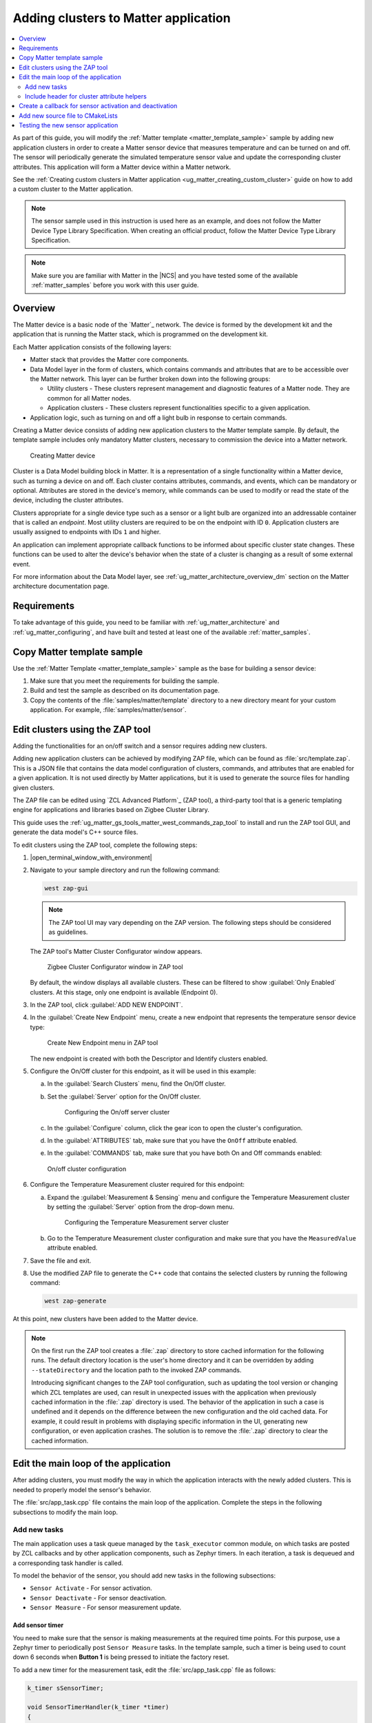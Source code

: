 .. _ug_matter_creating_accessory:
.. _ug_matter_gs_adding_cluster:

Adding clusters to Matter application
#####################################

.. contents::
   :local:
   :depth: 2

As part of this guide, you will modify the :ref:`Matter template <matter_template_sample>` sample by adding new application clusters in order to create a Matter sensor device that measures temperature and can be turned on and off.
The sensor will periodically generate the simulated temperature sensor value and update the corresponding cluster attributes.
This application will form a Matter device within a Matter network.

See the :ref:`Creating custom clusters in Matter application <ug_matter_creating_custom_cluster>` guide on how to add a custom cluster to the Matter application.

.. note::
   The sensor sample used in this instruction is used here as an example, and does not follow the Matter Device Type Library Specification.
   When creating an official product, follow the Matter Device Type Library Specification.


.. note::
   Make sure you are familiar with Matter in the |NCS| and you have tested some of the available :ref:`matter_samples` before you work with this user guide.

.. _ug_matter_creating_accessory_overview:

Overview
********

The Matter device is a basic node of the `Matter`_ network.
The device is formed by the development kit and the application that is running the Matter stack, which is programmed on the development kit.

Each Matter application consists of the following layers:

* Matter stack that provides the Matter core components.
* Data Model layer in the form of clusters, which contains commands and attributes that are to be accessible over the Matter network.
  This layer can be further broken down into the following groups:

  * Utility clusters - These clusters represent management and diagnostic features of a Matter node.
    They are common for all Matter nodes.
  * Application clusters - These clusters represent functionalities specific to a given application.

* Application logic, such as turning on and off a light bulb in response to certain commands.

Creating a Matter device consists of adding new application clusters to the Matter template sample.
By default, the template sample includes only mandatory Matter clusters, necessary to commission the device into a Matter network.

.. figure:: images/matter_template_sample.svg
   :alt: Creating Matter device

   Creating Matter device

Cluster is a Data Model building block in Matter.
It is a representation of a single functionality within a Matter device, such as turning a device on and off.
Each cluster contains attributes, commands, and events, which can be mandatory or optional.
Attributes are stored in the device's memory, while commands can be used to modify or read the state of the device, including the cluster attributes.

Clusters appropriate for a single device type such as a sensor or a light bulb are organized into an addressable container that is called an *endpoint*.
Most utility clusters are required to be on the endpoint with ID ``0``.
Application clusters are usually assigned to endpoints with IDs ``1`` and higher.

An application can implement appropriate callback functions to be informed about specific cluster state changes.
These functions can be used to alter the device's behavior when the state of a cluster is changing as a result of some external event.

For more information about the Data Model layer, see :ref:`ug_matter_architecture_overview_dm` section on the Matter architecture documentation page.

Requirements
************

To take advantage of this guide, you need to be familiar with :ref:`ug_matter_architecture` and :ref:`ug_matter_configuring`, and have built and tested at least one of the available :ref:`matter_samples`.

.. _ug_matter_creating_accessory_copy:

.. rst-class:: numbered-step

Copy Matter template sample
***************************

Use the :ref:`Matter Template <matter_template_sample>` sample as the base for building a sensor device:

1. Make sure that you meet the requirements for building the sample.
#. Build and test the sample as described on its documentation page.
#. Copy the contents of the :file:`samples/matter/template` directory to a new directory meant for your custom application.
   For example, :file:`samples/matter/sensor`.

.. _ug_matter_creating_accessory_edit_zap:

.. rst-class:: numbered-step

Edit clusters using the ZAP tool
********************************

Adding the functionalities for an on/off switch and a sensor requires adding new clusters.

Adding new application clusters can be achieved by modifying ZAP file, which can be found as :file:`src/template.zap`.
This is a JSON file that contains the data model configuration of clusters, commands, and attributes that are enabled for a given application.
It is not used directly by Matter applications, but it is used to generate the source files for handling given clusters.

The ZAP file can be edited using `ZCL Advanced Platform`_ (ZAP tool), a third-party tool that is a generic templating engine for applications and libraries based on Zigbee Cluster Library.

This guide uses the :ref:`ug_matter_gs_tools_matter_west_commands_zap_tool` to install and run the ZAP tool GUI, and generate the data model's C++ source files.

To edit clusters using the ZAP tool, complete the following steps:

1. |open_terminal_window_with_environment|
#. Navigate to your sample directory and run the following command:

   .. code-block::

      west zap-gui


   .. note::
      The ZAP tool UI may vary depending on the ZAP version.
      The following steps should be considered as guidelines.


   The ZAP tool's Matter Cluster Configurator window appears.

   .. figure:: images/matter_create_accessory_zcl_configurator.png
      :alt: Zigbee Cluster Configurator window in ZAP tool

      Zigbee Cluster Configurator window in ZAP tool

   By default, the window displays all available clusters.
   These can be filtered to show :guilabel:`Only Enabled` clusters.
   At this stage, only one endpoint is available (Endpoint 0).
#. In the ZAP tool, click :guilabel:`ADD NEW ENDPOINT`.
#. In the :guilabel:`Create New Endpoint` menu, create a new endpoint that represents the temperature sensor device type:

   .. figure:: images/matter_create_accessory_create_new_endpoint.png
      :alt: Create New Endpoint menu in ZAP tool

      Create New Endpoint menu in ZAP tool

   The new endpoint is created with both the Descriptor and Identify clusters enabled.
#. Configure the On/Off cluster for this endpoint, as it will be used in this example:

   a. In the :guilabel:`Search Clusters` menu, find the On/Off cluster.
   #. Set the :guilabel:`Server` option for the On/Off cluster.

      .. figure:: images/matter_create_accessory_add_onoff_cluster.png
         :alt: Configuring the On/off server cluster

         Configuring the On/off server cluster

   #. In the :guilabel:`Configure` column, click the gear icon to open the cluster's configuration.
   #. In the :guilabel:`ATTRIBUTES` tab, make sure that you have the ``OnOff`` attribute enabled.
   #. In the :guilabel:`COMMANDS` tab, make sure that you have both On and Off commands enabled:

   .. figure:: images/matter_create_accessory_enable_onoff_commands.png
      :alt: On/off cluster configuration

      On/off cluster configuration

#. Configure the Temperature Measurement cluster required for this endpoint:

   a. Expand the :guilabel:`Measurement & Sensing` menu and configure the Temperature Measurement cluster by setting the :guilabel:`Server` option from the drop-down menu.

      .. figure:: images/matter_create_accessory_add_temperature_measurement.png
         :alt: Configuring the Temperature Measurement server cluster

         Configuring the Temperature Measurement server cluster

   #. Go to the Temperature Measurement cluster configuration and make sure that you have the ``MeasuredValue`` attribute enabled.

#. Save the file and exit.
#. Use the modified ZAP file to generate the C++ code that contains the selected clusters by running the following command:

   .. code-block::

      west zap-generate

At this point, new clusters have been added to the Matter device.

.. note::
   On the first run the ZAP tool creates a :file:`.zap` directory to store cached information for the following runs.
   The default directory location is the user's home directory and it can be overridden by adding ``--stateDirectory`` and the location path to the invoked ZAP commands.

   Introducing significant changes to the ZAP tool configuration, such as updating the tool version or changing which ZCL templates are used, can result in unexpected issues with the application when previously cached information in the :file:`.zap` directory is used.
   The behavior of the application in such a case is undefined and it depends on the difference between the new configuration and the old cached data.
   For example, it could result in problems with displaying specific information in the UI, generating new configuration, or even application crashes.
   The solution is to remove the :file:`.zap` directory to clear the cached information.

.. _ug_matter_creating_accessory_edit_loop:

.. rst-class:: numbered-step

Edit the main loop of the application
*************************************

After adding clusters, you must modify the way in which the application interacts with the newly added clusters.
This is needed to properly model the sensor's behavior.

The :file:`src/app_task.cpp` file contains the main loop of the application.
Complete the steps in the following subsections to modify the main loop.

Add new tasks
=============

The main application uses a task queue managed by the ``task_executor`` common module, on which tasks are posted by ZCL callbacks and by other application components, such as Zephyr timers.
In each iteration, a task is dequeued and a corresponding task handler is called.

To model the behavior of the sensor, you should add new tasks in the following subsections:

* ``Sensor Activate`` - For sensor activation.
* ``Sensor Deactivate`` - For sensor deactivation.
* ``Sensor Measure`` - For sensor measurement update.

Add sensor timer
----------------

You need to make sure that the sensor is making measurements at the required time points.
For this purpose, use a Zephyr timer to periodically post ``Sensor Measure`` tasks.
In the template sample, such a timer is being used to count down 6 seconds when **Button 1** is being pressed to initiate the factory reset.

To add a new timer for the measurement task, edit the :file:`src/app_task.cpp` file as follows:

.. code-block:: C++

   k_timer sSensorTimer;

   void SensorTimerHandler(k_timer *timer)
   {
           Nrf::PostTask([] { AppTask::SensorMeasureHandler(); });
   }

   void StartSensorTimer(uint32_t aTimeoutMs)
   {
           k_timer_start(&sSensorTimer, K_MSEC(aTimeoutMs), K_MSEC(aTimeoutMs));
   }

   void StopSensorTimer()
   {
           k_timer_stop(&sSensorTimer);
   }

   CHIP_ERROR AppTask::Init()
   {
           /*
           ... Original content
           */

           k_timer_init(&sSensorTimer, &SensorTimerHandler, nullptr);
           k_timer_user_data_set(&sSensorTimer, this);
           return Nrf::Matter::StartServer();
   }

The timer must be initialized in the ``Init()`` method of the ``AppTask`` class.
If :c:func:`StartSensorTimer` is called, the ``Sensor Measure`` task is added to the tasks queue every *aTimeoutMs* milliseconds, until :c:func:`StopSensorTimer` is called.

Implement task handlers
-----------------------

When a task is dequeued, the ``task_executor`` module calls the task handler passed to the :c:func:`PostTask` function.
Because you need to handle new tasks, you must implement the corresponding handlers.

To add new task handlers, complete the following steps:

1. Edit the :file:`src/app_task.cpp` file as follows:

   .. code-block:: C++

      void AppTask::SensorActivateHandler()
      {
              StartSensorTimer(500);
      }

      void AppTask::SensorDeactivateHandler()
      {
              StopSensorTimer();
      }

      void AppTask::SensorMeasureHandler()
      {
              chip::app::Clusters::TemperatureMeasurement::Attributes::MeasuredValue::Set(
                      /* endpoint ID */ 1, /* temperature in 0.01*C */ int16_t(rand() % 5000));
      }

   With this addition, when the sensor is active, the timer expiration event happens every half a second.
   This causes an invocation of :c:func:`SensorMeasureHandler` and triggers an update of the ``MeasuredValue`` attribute of the Temperature Measurement cluster.

   .. note::
      In the code fragment, the example value is updated randomly, but in a real sensor application it would be updated with the value obtained from external measurement.

#. Declare these handler functions as ``static`` in the ``public`` scope of ``AppTask`` class in :file:`src/app_task.h` to make sure the application builds properly.

Include header for cluster attribute helpers
============================================

To import helper functions for accessing cluster attributes, make sure to include the following file in the :file:`src/app_task.cpp` file:

.. code-block:: C++

   #include <app-common/zap-generated/attributes/Accessors.h>

.. _ug_matter_creating_accessory_callback:

.. rst-class:: numbered-step

Create a callback for sensor activation and deactivation
********************************************************

Handlers for the ``Sensor Activate`` and ``Sensor Deactivate`` tasks are now ready, but the tasks are not posted to the task queue.
The sensor is supposed to be turned on and off remotely by changing the ``OnOff`` attribute of the On/off cluster, for example using the Matter controller.
This means that you need to implement a callback function to post one of these tasks every time the ``OnOff`` attribute changes.

To implement the callback function, complete the following steps:

1. Create a new file, for example :file:`src/zcl_callbacks.cpp`.
2. Implement the callback in this file:

   a. Open :file:`ncs/modules/lib/matter/src/app/util/generic-callback-stubs.cpp` to check the list of customizable callback functions, marked with ``__attribute__((weak))``.
   #. Read the description of :c:func:`MatterPostAttributeChangeCallback` in the :file:`ncs/modules/lib/matter/src/app/util/generic-callbacks.h` file.
   #. Implement :c:func:`MatterPostAttributeChangeCallback` in the :file:`src/zcl_callbacks.cpp` file.

For example, the implementation can look as follows:

.. code-block:: C++

   #include "app_task.h"
   #include "app/task_executor.h"

   #include <app-common/zap-generated/ids/Attributes.h>
   #include <app-common/zap-generated/ids/Clusters.h>
   #include <app/ConcreteAttributePath.h>

   using namespace ::chip;
   using namespace ::chip::app::Clusters;

   void MatterPostAttributeChangeCallback(const chip::app::ConcreteAttributePath & attributePath, uint8_t type,
                                          uint16_t size, uint8_t * value)
   {
            if (attributePath.mClusterId != OnOff::Id || attributePath.mAttributeId != OnOff::Attributes::OnOff::Id)
                   return;

            if (*value) {
                   Nrf::PostTask([] { AppTask::SensorActivateHandler(); });
            } else {
                   Nrf::PostTask([] { AppTask::SensorDeactivateHandler(); });
            }
   }

In this implementation, the ``if`` part filters out events other than those that belong to the On/Off cluster.
Then, the callback posts the task for the sensor, namely ``Sensor Activate`` if the current value of the attribute is not zero.

.. _ug_matter_creating_accessory_add_source:

.. rst-class:: numbered-step

Add new source file to CMakeLists
*********************************

To ensure that everything builds without errors, update the :file:`CMakeLists.txt` file by adding :file:`src/zcl_callbacks.cpp` source file to the ``app`` target.

.. _ug_matter_creating_accessory_test:

Testing the new sensor application
**********************************

.. note::
   Use CHIP Tool for Linux or macOS when :ref:`setting up Matter development environment <ug_matter_gs_testing_thread_separate_otbr_linux_macos>`.

To check if the sensor device is working, complete the following steps:

1. |connect_kit|
#. |connect_terminal_ANSI|
#. Commission the device into a Matter network by following the guides linked on the :ref:`ug_matter_configuring` page for the Matter controller you want to use.
   The guides walk you through the following steps:

   * Only if you are configuring Matter over Thread: Configure the Thread Border Router.
   * Build and install the Matter controller.
   * Commission the device.
     You can use the :ref:`matter_template_network_mode_onboarding` listed earlier on this page.
   * Send Matter commands.

   At the end of this procedure, the LED indicating the state of the Matter device programmed with the sample starts presenting the Solid On state.
   This indicates that the device is fully provisioned, and has established a CASE session with the controller.
#. Activate the sensor by running the following command on the On/off cluster with the correct *node_ID* assigned during commissioning:

   .. parsed-literal::
      :class: highlight

      ./chip-tool onoff on *node_ID* 1

#. Read the measurement several times by checking value of ``MeasuredValue`` in the Temperature Measurement cluster:

   .. parsed-literal::
      :class: highlight

      ./chip-tool temperaturemeasurement read measured-value *node_ID* 1

#. Deactivate the sensor by running the following command on the On/off cluster with the correct *node_ID* assigned during commissioning:

   .. parsed-literal::
      :class: highlight

      ./chip-tool onoff off *node_ID* 1

#. Read the measurement after the device has received the turning-off command.

#. Read the measurement again.
   The measurement should not change.
